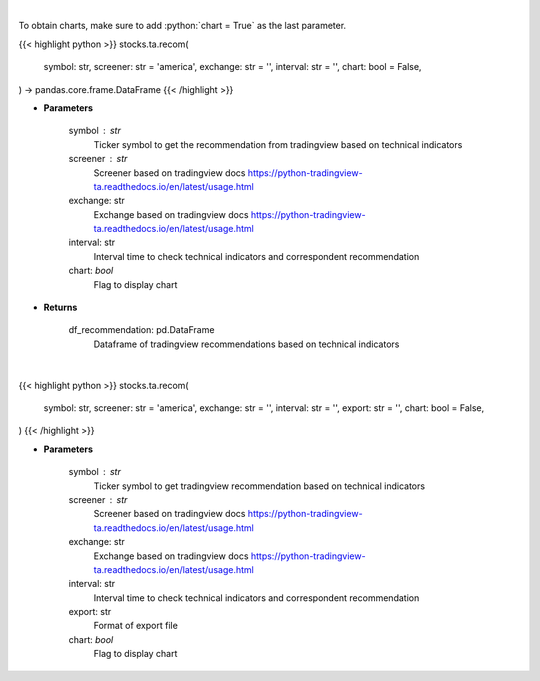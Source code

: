 .. role:: python(code)
    :language: python
    :class: highlight

|

To obtain charts, make sure to add :python:`chart = True` as the last parameter.

.. raw:: html

    <h3>
    > Getting data
    </h3>

{{< highlight python >}}
stocks.ta.recom(
    symbol: str,
    screener: str = 'america',
    exchange: str = '',
    interval: str = '',
    chart: bool = False,
) -> pandas.core.frame.DataFrame
{{< /highlight >}}

.. raw:: html

    <p>
    Get tradingview recommendation based on technical indicators
    </p>

* **Parameters**

    symbol : str
        Ticker symbol to get the recommendation from tradingview based on technical indicators
    screener : str
        Screener based on tradingview docs https://python-tradingview-ta.readthedocs.io/en/latest/usage.html
    exchange: str
        Exchange based on tradingview docs https://python-tradingview-ta.readthedocs.io/en/latest/usage.html
    interval: str
        Interval time to check technical indicators and correspondent recommendation
    chart: *bool*
       Flag to display chart


* **Returns**

    df_recommendation: pd.DataFrame
        Dataframe of tradingview recommendations based on technical indicators

|

.. raw:: html

    <h3>
    > Getting charts
    </h3>

{{< highlight python >}}
stocks.ta.recom(
    symbol: str,
    screener: str = 'america',
    exchange: str = '',
    interval: str = '',
    export: str = '',
    chart: bool = False,
)
{{< /highlight >}}

.. raw:: html

    <p>
    Print tradingview recommendation based on technical indicators
    </p>

* **Parameters**

    symbol : str
        Ticker symbol to get tradingview recommendation based on technical indicators
    screener : str
        Screener based on tradingview docs https://python-tradingview-ta.readthedocs.io/en/latest/usage.html
    exchange: str
        Exchange based on tradingview docs https://python-tradingview-ta.readthedocs.io/en/latest/usage.html
    interval: str
        Interval time to check technical indicators and correspondent recommendation
    export: str
        Format of export file
    chart: *bool*
       Flag to display chart

